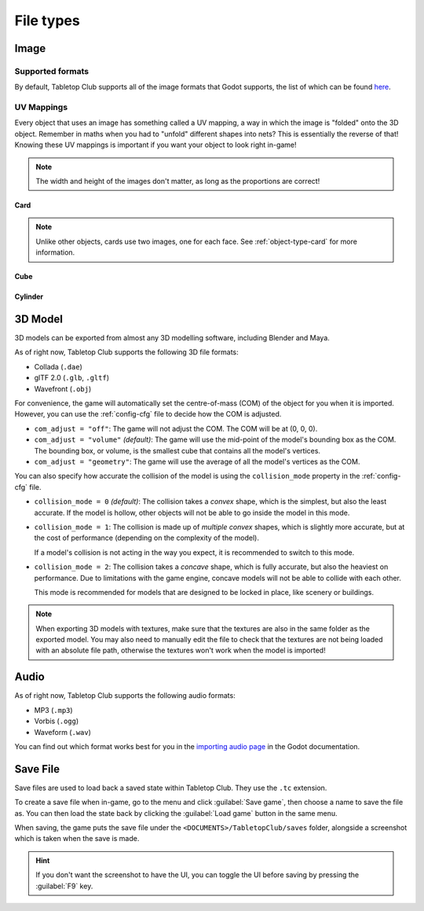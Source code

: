 ==========
File types
==========

.. _file-type-image:

Image
-----

Supported formats
^^^^^^^^^^^^^^^^^

By default, Tabletop Club supports all of the image formats that Godot supports,
the list of which can be found `here
<https://docs.godotengine.org/en/stable/getting_started/workflow/assets/importing_images.html>`_.


UV Mappings
^^^^^^^^^^^

Every object that uses an image has something called a UV mapping, a way in
which the image is "folded" onto the 3D object. Remember in maths when you had
to "unfold" different shapes into nets? This is essentially the reverse of
that! Knowing these UV mappings is important if you want your object to look
right in-game!

.. note::

   The width and height of the images don't matter, as long as the proportions
   are correct!

Card
""""

.. image:: uv_mappings/card.svg

.. note::

   Unlike other objects, cards use two images, one for each face. See
   :ref:`object-type-card` for more information.

Cube
""""

.. image:: uv_mappings/cube.svg

Cylinder
""""""""

.. image:: uv_mappings/cylinder.svg


.. _file-type-3d:

3D Model
--------

3D models can be exported from almost any 3D modelling software, including
Blender and Maya.

As of right now, Tabletop Club supports the following 3D file formats:

* Collada (``.dae``)
* glTF 2.0 (``.glb``, ``.gltf``)
* Wavefront (``.obj``)

For convenience, the game will automatically set the centre-of-mass (COM) of the
object for you when it is imported. However, you can use the :ref:`config-cfg`
file to decide how the COM is adjusted.

* ``com_adjust = "off"``: The game will not adjust the COM. The COM will be at
  (0, 0, 0).

* ``com_adjust = "volume"`` *(default)*: The game will use the mid-point of the
  model's bounding box as the COM. The bounding box, or volume, is the smallest
  cube that contains all the model's vertices.

* ``com_adjust = "geometry"``: The game will use the average of all the model's
  vertices as the COM.

You can also specify how accurate the collision of the model is using the
``collision_mode`` property in the :ref:`config-cfg` file.

* ``collision_mode = 0`` *(default)*: The collision takes a *convex* shape,
  which is the simplest, but also the least accurate. If the model is hollow,
  other objects will not be able to go inside the model in this mode.

* ``collision_mode = 1``: The collision is made up of *multiple convex* shapes,
  which is slightly more accurate, but at the cost of performance (depending on
  the complexity of the model).

  If a model's collision is not acting in the way you expect, it is recommended
  to switch to this mode.

* ``collision_mode = 2``: The collision takes a *concave* shape, which is fully
  accurate, but also the heaviest on performance. Due to limitations with the
  game engine, concave models will not be able to collide with each other.

  This mode is recommended for models that are designed to be locked in place,
  like scenery or buildings.

.. note::

   When exporting 3D models with textures, make sure that the textures are also
   in the same folder as the exported model. You may also need to manually edit
   the file to check that the textures are not being loaded with an absolute
   file path, otherwise the textures won't work when the model is imported!


.. _file-type-audio:

Audio
-----

As of right now, Tabletop Club supports the following audio formats:

* MP3 (``.mp3``)
* Vorbis (``.ogg``)
* Waveform (``.wav``)

You can find out which format works best for you in the `importing audio page
<https://docs.godotengine.org/en/stable/getting_started/workflow/assets/importing_audio_samples.html>`_
in the Godot documentation.


.. _file-type-save:

Save File
---------

Save files are used to load back a saved state within Tabletop Club. They use
the ``.tc`` extension.

To create a save file when in-game, go to the menu and click
:guilabel:`Save game`, then choose a name to save the file as. You can then
load the state back by clicking the :guilabel:`Load game` button in the same
menu.

When saving, the game puts the save file under the
``<DOCUMENTS>/TabletopClub/saves`` folder, alongside a screenshot which is
taken when the save is made.

.. hint::

   If you don't want the screenshot to have the UI, you can toggle the UI
   before saving by pressing the :guilabel:`F9` key.
